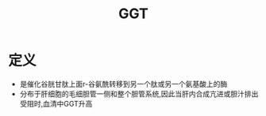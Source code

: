 #+title: GGT
#+HUGO_BASE_DIR: ~/Org/www/
#+TAGS:名词解释

* 定义
- 是催化谷胱甘肽上面r-谷氨酰转移到另一个肽或另一个氨基酸上的酶
- 分布于肝细胞的毛细胆管一侧和整个胆管系统,因此当肝内合成亢进或胆汁排出受阻时,血清中GGT升高
